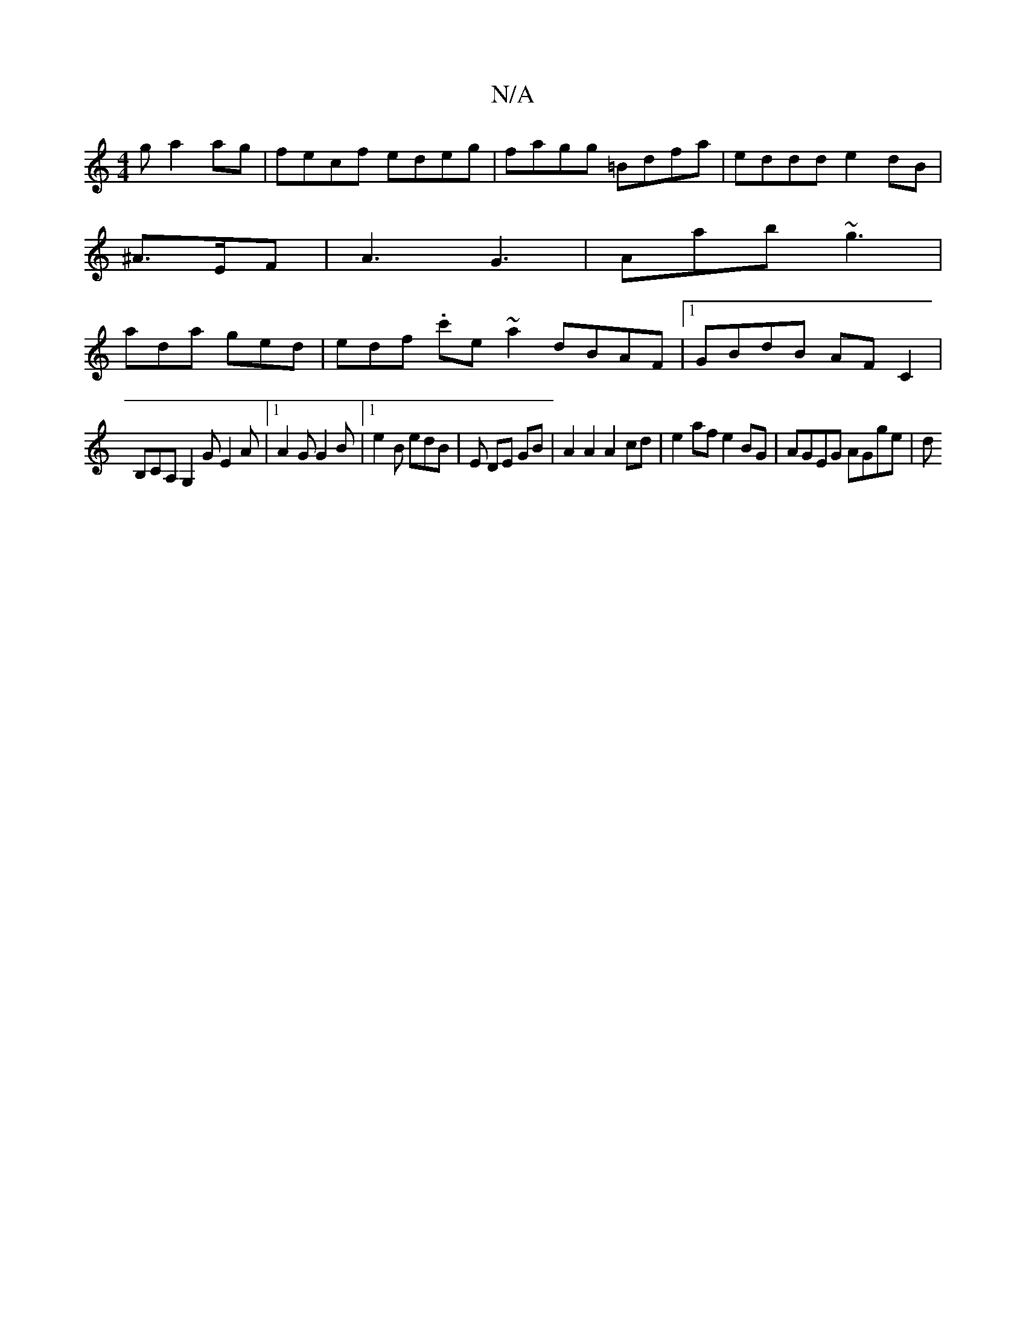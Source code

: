 X:1
T:N/A
M:4/4
R:N/A
K:Cmajor
g a2 ag | fecf edeg | fagg =Bdfa | eddd e2 dB |
^A>EF|A3 G3 | Aab ~g3 |
ada ged | edf .c'e~a2 dBAF|1 GBdB AFC2 |
B,CA, G,2G E2A|[1 A2G G2B |1 e2B edB | E DE GB |A2 A2 A2 cd | e2af e2BG | AGEG AGge | d